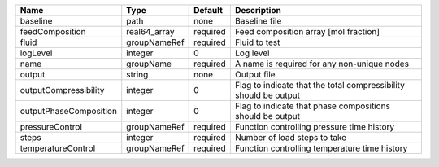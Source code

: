 

====================== ============ ======== ================================================================ 
Name                   Type         Default  Description                                                      
====================== ============ ======== ================================================================ 
baseline               path         none     Baseline file                                                    
feedComposition        real64_array required Feed composition array [mol fraction]                            
fluid                  groupNameRef required Fluid to test                                                    
logLevel               integer      0        Log level                                                        
name                   groupName    required A name is required for any non-unique nodes                      
output                 string       none     Output file                                                      
outputCompressibility  integer      0        Flag to indicate that the total compressibility should be output 
outputPhaseComposition integer      0        Flag to indicate that phase compositions should be output        
pressureControl        groupNameRef required Function controlling pressure time history                       
steps                  integer      required Number of load steps to take                                     
temperatureControl     groupNameRef required Function controlling temperature time history                    
====================== ============ ======== ================================================================ 


